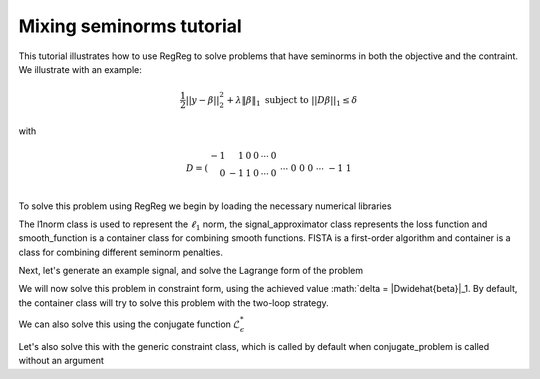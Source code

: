 .. _mixedtutorial:

Mixing seminorms tutorial
~~~~~~~~~~~~~~~~~~~~~~~~~

This tutorial illustrates how to use RegReg to solve problems that have seminorms in both the objective and the contraint. We illustrate with an example:

.. math::

       \frac{1}{2}||y - \beta||^{2}_{2} + \lambda \|\beta\|_1 \text{ subject to} \  ||D\beta||_{1} \leq \delta   

with

.. math::

       D = \left(\begin{array}{rrrrrr} -1 & 1 & 0 & 0 & \cdots & 0 \\ 0 & -1 & 1 & 0 & \cdots & 0 \\ &&&&\cdots &\\ 0 &0&0&\cdots & -1 & 1 \end{array}\right)

To solve this problem using RegReg we begin by loading the necessary numerical libraries

.. ipython::

   import numpy as np
   import pylab	
   from scipy import sparse
   from regreg.algorithms import FISTA
   from regreg.atoms import l1norm
   from regreg.container import container
   from regreg.smooth import l2normsq

The l1norm class is used to represent the :math:`\ell_1` norm, the signal_approximator class represents the loss function and smooth_function is a container class for combining smooth functions. FISTA is a first-order algorithm and container is a class for combining different seminorm penalties. 

Next, let's generate an example signal, and solve the Lagrange form of the problem

.. ipython::
 
   Y = np.random.standard_normal(500); Y[100:150] += 7; Y[250:300] += 14
   loss = l2normsq.shift(-Y, l=0.5)

   sparsity = l1norm(len(Y), 1.4)
   # TODO should make a module to compute typical Ds
   D = sparse.csr_matrix((np.identity(500) + np.diag([-1]*499,k=1))[:-1])
   fused = l1norm.linear(D, 25.5)
   problem = container(loss, sparsity, fused)
   
   solver = FISTA(problem.problem())
   solver.fit(max_its=100, tol=1e-10)
   solution = solver.problem.coefs

We will now solve this problem in constraint form, using the 
achieved  value :math:`\delta = \|D\widehat{\beta}\|_1.
By default, the container class will try to solve this problem with the two-loop strategy.

.. ipython::

   delta = np.fabs(D * solution).sum()
   sparsity = l1norm(len(Y), 1.4)
   fused_constraint = l1norm.linear(D, delta)
   fused_constraint.constraint = True   
   constrained_problem = container(loss, fused_constraint, sparsity)
   constrained_solver = FISTA(constrained_problem.problem())
   constrained_solver.problem.L = 1.01
   vals = constrained_solver.fit(max_its=10, tol=1e-06, backtrack=False, monotonicity_restart=False)
   constrained_solution = constrained_solver.problem.coefs


We can also solve this using the conjugate function :math:`\mathcal{L}_\epsilon^*`

.. ipython::

   loss = l2normsq.shift(-Y, l=0.5)
   true_conjugate = l2normsq.shift(Y, l=0.5)
   problem = container(loss, fused_constraint, sparsity)
   solver = FISTA(problem.conjugate_problem(true_conjugate))
   solver.fit(max_its=200, tol=1e-08)
   conjugate_coefs = problem.conjugate_primal_from_dual(solver.problem.coefs)

Let's also solve this with the generic constraint class, which is called by default when conjugate_problem is called without an argument

.. ipython::

   loss = l2normsq.shift(-Y, l=0.5)
   problem = container(loss, fused_constraint, sparsity)
   solver = FISTA(problem.conjugate_problem())
   solver.fit(max_its=200, tol=1e-08)
   conjugate_coefs_gen = problem.conjugate_primal_from_dual(solver.problem.coefs)


   print np.linalg.norm(solution - constrained_solution) / np.linalg.norm(solution)
   print np.linalg.norm(solution - conjugate_coefs_gen) / np.linalg.norm(solution)
   print np.linalg.norm(conjugate_coefs - conjugate_coefs_gen) / np.linalg.norm(conjugate_coefs)


.. plot::

   import numpy as np
   import pylab	
   from scipy import sparse

   from regreg.algorithms import FISTA
   from regreg.atoms import l1norm
   from regreg.container import container
   from regreg.smooth import l2normsq
 
   Y = np.random.standard_normal(500); Y[100:150] += 7; Y[250:300] += 14
   loss = l2normsq.shift(-Y, l=0.5)

   sparsity = l1norm(len(Y), 1.4)
   # TODO should make a module to compute typical Ds
   D = sparse.csr_matrix((np.identity(500) + np.diag([-1]*499,k=1))[:-1])
   fused = l1norm.linear(D, 25.5)
   problem = container(loss, sparsity, fused)
   
   solver = FISTA(problem.problem())
   solver.fit(max_its=100, tol=1e-10)
   solution = solver.problem.coefs

   delta = np.fabs(D * solution).sum()
   sparsity = l1norm(len(Y), 1.4)
   fused_constraint = l1norm.linear(D, delta)
   fused_constraint.constraint = True   
   constrained_problem = container(loss, fused_constraint, sparsity)
   constrained_solver = FISTA(constrained_problem.problem())
   constrained_solver.problem.L = 1.01
   vals = constrained_solver.fit(max_its=10, tol=1e-06, backtrack=False, monotonicity_restart=False)
   constrained_solution = constrained_solver.problem.coefs


   loss = l2normsq.shift(-Y, l=0.5)
   true_conjugate = l2normsq.shift(Y, l=0.5)
   problem = container(loss, fused_constraint, sparsity)
   solver = FISTA(problem.conjugate_problem(true_conjugate))
   solver.fit(max_its=200, tol=1e-08)
   conjugate_coefs = problem.conjugate_primal_from_dual(solver.problem.coefs)


   loss = l2normsq.shift(-Y, l=0.5)
   problem = container(loss, fused_constraint, sparsity)
   solver = FISTA(problem.conjugate_problem())
   solver.fit(max_its=200, tol=1e-08)
   conjugate_coefs_gen = problem.conjugate_primal_from_dual(solver.problem.coefs)


   pylab.scatter(np.arange(Y.shape[0]), Y)

   pylab.plot(solution, c='y', linewidth=7)	
   pylab.plot(constrained_solution, c='r', linewidth=5)
   pylab.plot(conjugate_coefs, c='black', linewidth=3)	
   pylab.plot(conjugate_coefs_gen, c='gray', linewidth=1)		
